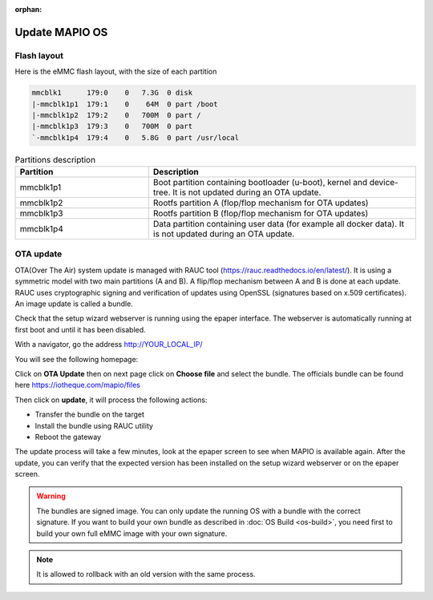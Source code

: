 :orphan:

Update MAPIO OS
================

Flash layout
-------------
Here is the eMMC flash layout, with the size of each partition

.. code-block:: console

    mmcblk1      179:0    0   7.3G  0 disk
    |-mmcblk1p1  179:1    0    64M  0 part /boot
    |-mmcblk1p2  179:2    0   700M  0 part /
    |-mmcblk1p3  179:3    0   700M  0 part
    `-mmcblk1p4  179:4    0   5.8G  0 part /usr/local


.. list-table:: Partitions description
   :widths: 25 50
   :header-rows: 1

   * - Partition
     - Description
   * - mmcblk1p1
     - Boot partition containing bootloader (u-boot), kernel and device-tree. It is not updated during an OTA update.
   * - mmcblk1p2
     - Rootfs partition A (flop/flop mechanism for OTA updates)
   * - mmcblk1p3
     - Rootfs partition B (flop/flop mechanism for OTA updates)
   * - mmcblk1p4
     - Data partition containing user data (for example all docker data). It is not updated during an OTA update.


OTA update
-------------
OTA(Over The Air) system update is managed with RAUC tool (https://rauc.readthedocs.io/en/latest/).
It is using a symmetric model with two main partitions (A and B). A flip/flop mechanism between A and B is done at each update.
RAUC uses cryptographic signing and verification of updates using OpenSSL (signatures based on x.509 certificates).
An image update is called a bundle.

Check that the setup wizard webserver is running using the epaper interface.
The webserver is automatically running at first boot and until it has been disabled.

With a navigator, go the address 
http://YOUR_LOCAL_IP/

You will see the following homepage:

.. image:: ../images/webapp_home.png
   :width: 600


Click on **OTA Update** then on next page click on **Choose file** and select the bundle.
The officials bundle can be found here https://iotheque.com/mapio/files

Then click on **update**, it will process the following actions:

*  Transfer the bundle on the target
*  Install the bundle using RAUC utility
*  Reboot the gateway
  
The update process will take a few minutes, look at the epaper screen to see when MAPIO is available again.
After the update, you can verify that the expected version has been installed on the setup wizard webserver or on the epaper screen.

.. warning::
    The bundles are signed image. You can only update the running OS with a bundle with the correct signature.
    If you want to build your own bundle as described in :doc:`OS Build <os-build>`, you need first to build your own full eMMC image with your own signature.

.. note::
    It is allowed to rollback with an old version with the same process.